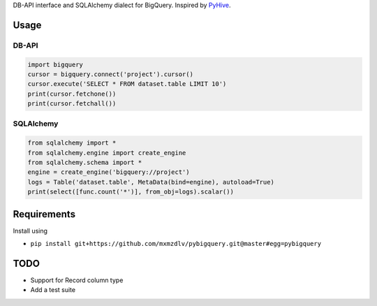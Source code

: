 DB-API interface and SQLAlchemy dialect for BigQuery. Inspired by `PyHive <https://github.com/dropbox/PyHive/>`_.


Usage
=====

DB-API
------
.. code-block:: python

    import bigquery
    cursor = bigquery.connect('project').cursor()
    cursor.execute('SELECT * FROM dataset.table LIMIT 10')
    print(cursor.fetchone())
    print(cursor.fetchall())

SQLAlchemy
----------
.. code-block:: python

    from sqlalchemy import *
    from sqlalchemy.engine import create_engine
    from sqlalchemy.schema import *
    engine = create_engine('bigquery://project')
    logs = Table('dataset.table', MetaData(bind=engine), autoload=True)
    print(select([func.count('*')], from_obj=logs).scalar())

Requirements
============

Install using

- ``pip install git+https://github.com/mxmzdlv/pybigquery.git@master#egg=pybigquery``

TODO
====

- Support for Record column type
- Add a test suite

